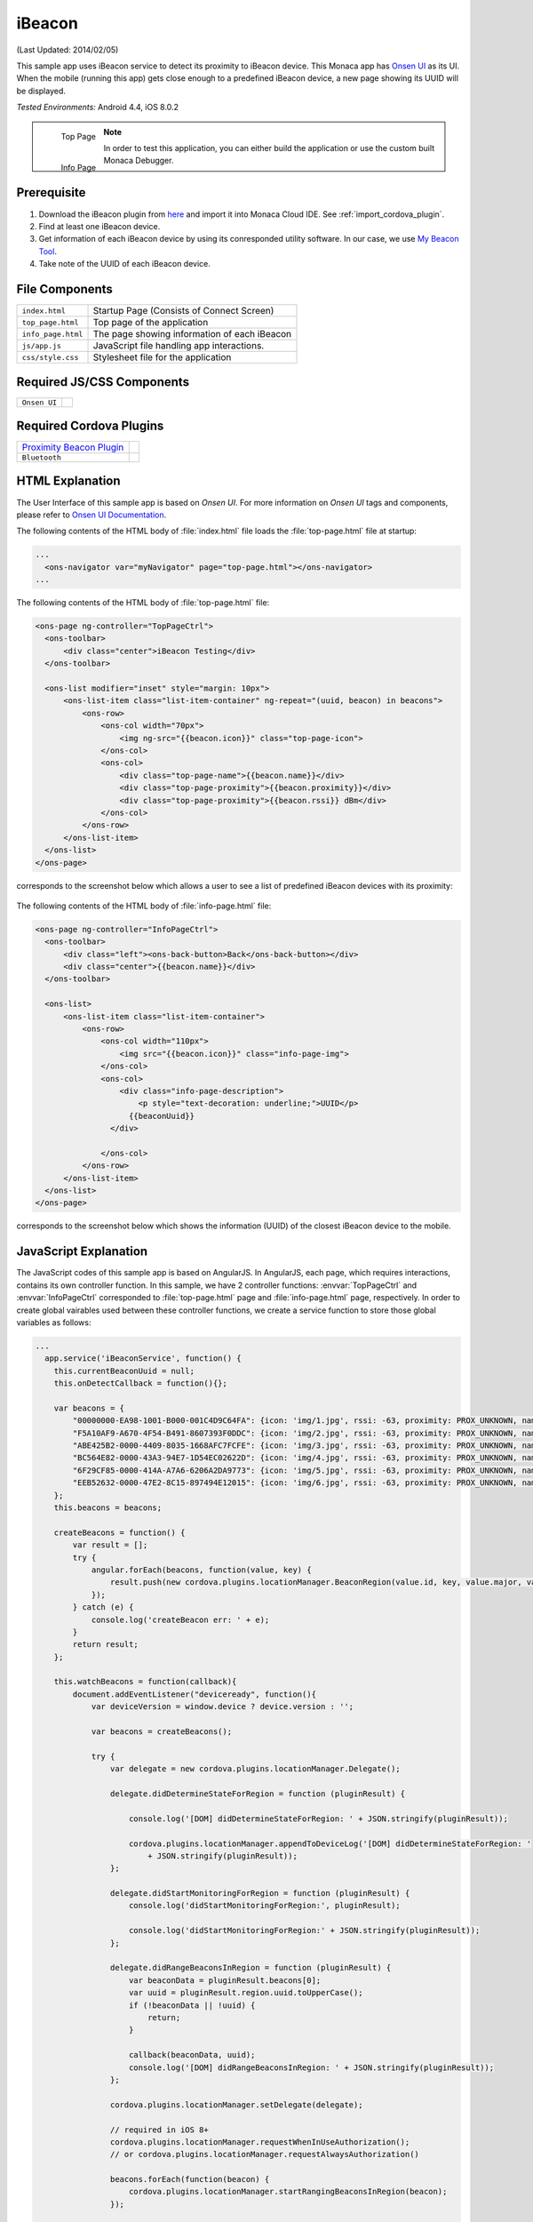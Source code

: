 .. _monaca_with_ibeacon:

============================================
iBeacon
============================================

.. rst-class:: right-menu


(Last Updated: 2014/02/05)

This sample app uses iBeacon service to detect its proximity to iBeacon device. This Monaca app has `Onsen UI <http://docs.monaca.mobi/onsen/index.html>`_ as its UI. When the mobile (running this app) gets close enough to a predefined iBeacon device, a new page showing its UUID will be displayed.


| *Tested Environments:* Android 4.4, iOS 8.0.2

  .. figure:: images/ibeacon/1.png
     :width: 250px
     :align: left
     
     Top Page

  .. figure:: images/ibeacon/2.png
     :width: 250px
     :align: left

     Info Page

.. rst-class:: clear


.. note:: In order to test this application, you can either build the application or use the custom built Monaca Debugger.


Prerequisite
^^^^^^^^^^^^^^^^^^^^^^^^^^^^

1. Download the iBeacon plugin from `here <https://github.com/petermetz/cordova-plugin-ibeacon.git>`_ and import it into Monaca Cloud IDE. See :ref:`import_cordova_plugin`.

2. Find at least one iBeacon device.

3. Get information of each iBeacon device by using its conresponded utility software. In our case, we use `My Beacon Tool <https://itunes.apple.com/jp/app/mybeacon-tool/id848908053?mt=8>`_.

4. Take note of the UUID of each iBeacon device.


File Components
^^^^^^^^^^^^^^^^^^^^^^^^^^^^

.. image:: images/ibeacon/3.png
    :width: 200px
    :align: center

======================== ===================================================================================================================================== 
``index.html``             Startup Page (Consists of Connect Screen)

``top_page.html``          Top page of the application

``info_page.html``         The page showing information of each iBeacon

``js/app.js``              JavaScript file handling app interactions.

``css/style.css``          Stylesheet file for the application
======================== =====================================================================================================================================

Required JS/CSS Components 
^^^^^^^^^^^^^^^^^^^^^^^^^^^^

============================ ============================
``Onsen UI``
============================ ============================

Required Cordova Plugins
^^^^^^^^^^^^^^^^^^^^^^^^^^^^

================================================================================================= ============================
`Proximity Beacon Plugin <https://github.com/petermetz/cordova-plugin-ibeacon.git>`_
``Bluetooth``
================================================================================================= ============================


HTML Explanation
^^^^^^^^^^^^^^^^^^^^^^^^^^^^^^^^^^^^^^^^^^^^^^^^^^^^^^^^^^^^^^^^^^^^^^^^^^^^^^^

The User Interface of this sample app is based on *Onsen UI*. For more information on *Onsen UI* tags and components, please refer to `Onsen UI Documentation <http://docs.monaca.mobi/onsen/index.html>`_.

The following contents of the HTML body of :file:`index.html` file loads the :file:`top-page.html` file at startup: 

.. code-block:: xml

  ...
    <ons-navigator var="myNavigator" page="top-page.html"></ons-navigator> 
  ...


The following contents of the HTML body of :file:`top-page.html` file:

.. code-block:: xml

  <ons-page ng-controller="TopPageCtrl">
    <ons-toolbar>
        <div class="center">iBeacon Testing</div>
    </ons-toolbar>

    <ons-list modifier="inset" style="margin: 10px">
        <ons-list-item class="list-item-container" ng-repeat="(uuid, beacon) in beacons">
            <ons-row>
                <ons-col width="70px">
                    <img ng-src="{{beacon.icon}}" class="top-page-icon">
                </ons-col>
                <ons-col>
                    <div class="top-page-name">{{beacon.name}}</div>
                    <div class="top-page-proximity">{{beacon.proximity}}</div>
                    <div class="top-page-proximity">{{beacon.rssi}} dBm</div>
                </ons-col>
            </ons-row>
        </ons-list-item>
    </ons-list>
  </ons-page>

corresponds to the screenshot below which allows a user to see a list of predefined iBeacon devices with its proximity:

.. figure:: images/ibeacon/1.png
   :width: 300px
   :align: center


The following contents of the HTML body of :file:`info-page.html` file: 

.. code-block:: xml

  <ons-page ng-controller="InfoPageCtrl">
    <ons-toolbar>
        <div class="left"><ons-back-button>Back</ons-back-button></div>
        <div class="center">{{beacon.name}}</div>
    </ons-toolbar>
    
    <ons-list>
        <ons-list-item class="list-item-container">
            <ons-row>
                <ons-col width="110px">
                    <img src="{{beacon.icon}}" class="info-page-img">
                </ons-col>
                <ons-col>
                    <div class="info-page-description">
                        <p style="text-decoration: underline;">UUID</p>
                      {{beaconUuid}}   
                  </div>  
                  
                </ons-col>
            </ons-row>
        </ons-list-item>
    </ons-list>
  </ons-page>

corresponds to the screenshot below which shows the information (UUID) of the closest iBeacon device to the mobile.

.. figure:: images/ibeacon/2.png
   :width: 270px
   :align: center


JavaScript Explanation
^^^^^^^^^^^^^^^^^^^^^^^^^^^^^^^^^^^^^^^^^^^^^^^^^^^^^^^^^^^^^^^^^^^^^^^^^^^^^^^

The JavaScript codes of this sample app is based on AngularJS. In AngularJS, each page, which requires interactions, contains its own controller function. In this sample, we have 2 controller functions: :envvar:`TopPageCtrl` and :envvar:`InfoPageCtrl` corresponded to :file:`top-page.html` page and :file:`info-page.html` page, respectively. In order to create global vairables used between these controller functions, we create a service function to store those global variables as follows:

.. code-block:: javascript

  ...
    app.service('iBeaconService', function() {
      this.currentBeaconUuid = null;
      this.onDetectCallback = function(){};
      
      var beacons = {
          "00000000-EA98-1001-B000-001C4D9C64FA": {icon: 'img/1.jpg', rssi: -63, proximity: PROX_UNKNOWN, name: 'JIBBER', number: '1', id: '000265C9', major: 1, minor: 1},
          "F5A10AF9-A670-4F54-B491-8607393F0DDC": {icon: 'img/2.jpg', rssi: -63, proximity: PROX_UNKNOWN, name: 'BUONO', number: '2', id: '0002D08D', major: 1, minor: 1},
          "ABE425B2-0000-4409-8035-1668AFC7FCFE": {icon: 'img/3.jpg', rssi: -63, proximity: PROX_UNKNOWN, name: 'LION', number: '3', id: '00029BAA', major: 1, minor: 1},
          "BC564E82-0000-43A3-94E7-1D54EC02622D": {icon: 'img/4.jpg', rssi: -63, proximity: PROX_UNKNOWN, name: 'COMA', number: '4', id: '0003F321', major: 1, minor: 1},
          "6F29CF85-0000-414A-A7A6-6206A2DA9773": {icon: 'img/5.jpg', rssi: -63, proximity: PROX_UNKNOWN, name: 'GNAR', number: '5', id: '00027EA8', major: 1, minor: 1},
          "EEB52632-0000-47E2-8C15-897494E12015": {icon: 'img/6.jpg', rssi: -63, proximity: PROX_UNKNOWN, name: 'TEEMO', number: '6', id: '00032449', major: 1, minor: 1}
      };
      this.beacons = beacons;
      
      createBeacons = function() {
          var result = [];
          try {
              angular.forEach(beacons, function(value, key) {
                  result.push(new cordova.plugins.locationManager.BeaconRegion(value.id, key, value.major, value.minor));
              });
          } catch (e) {
              console.log('createBeacon err: ' + e);
          }
          return result;
      };
      
      this.watchBeacons = function(callback){
          document.addEventListener("deviceready", function(){
              var deviceVersion = window.device ? device.version : ''; 

              var beacons = createBeacons();
              
              try {    
                  var delegate = new cordova.plugins.locationManager.Delegate();

                  delegate.didDetermineStateForRegion = function (pluginResult) {
                  
                      console.log('[DOM] didDetermineStateForRegion: ' + JSON.stringify(pluginResult));
                  
                      cordova.plugins.locationManager.appendToDeviceLog('[DOM] didDetermineStateForRegion: '
                          + JSON.stringify(pluginResult));
                  };
                  
                  delegate.didStartMonitoringForRegion = function (pluginResult) {
                      console.log('didStartMonitoringForRegion:', pluginResult);
                  
                      console.log('didStartMonitoringForRegion:' + JSON.stringify(pluginResult));
                  };
                  
                  delegate.didRangeBeaconsInRegion = function (pluginResult) {
                      var beaconData = pluginResult.beacons[0];
                      var uuid = pluginResult.region.uuid.toUpperCase();
                      if (!beaconData || !uuid) {
                          return;
                      }
                      
                      callback(beaconData, uuid);
                      console.log('[DOM] didRangeBeaconsInRegion: ' + JSON.stringify(pluginResult));
                  };
                  
                  cordova.plugins.locationManager.setDelegate(delegate);
                  
                  // required in iOS 8+
                  cordova.plugins.locationManager.requestWhenInUseAuthorization(); 
                  // or cordova.plugins.locationManager.requestAlwaysAuthorization()
                  
                  beacons.forEach(function(beacon) {
                      cordova.plugins.locationManager.startRangingBeaconsInRegion(beacon);
                  });
                  
              } catch (e) {
                  console.log('Delegate err: ' + e);   
              }
          }, false);
      };
    });
  ...

Inside this service function, we are able to:
  
  - create an array of all predefined iBeacon devices' information (UUID, proximity, name, icon file and so on).
  - create a function to search for iBeacon devices nearby and retrieve the UUID of the closest iBeacon devices.


Next, we will explain each controller function:

TopPageCtrl
====================

:envvar:`TopPageCtrl` controls the interactions and processes in :file:`top-page.html` file. In other words, it searching for nearby iBeacon devices. If the predefined iBeacon devices are in range, their proximity and rssi (received signal strength indicator) information will be updated. Otherwise, their proximity value will appear as ``ProximityUnknown`` and their rssi value will appear as ``-63 dBm`` (see below screenshot).

.. figure:: images/ibeacon/4.png
   :width: 270px
   :align: center


Below is the JavaScript code of this function:

.. code-block:: javascript

  ...
  app.controller('TopPageCtrl', ['$scope', 'iBeaconService', function($scope, iBeaconService) {        
    
    $scope.beacons = iBeaconService.beacons;
    
    var callback = function(deviceData, uuid)
    {
        var beacon = $scope.beacons[uuid];
        $scope.$apply(function()
        {
            beacon.rssi = deviceData.rssi;
            switch (deviceData.proximity)
            {
                case PROX_IMMEDIATE:
                    beacon.proximity = 'Immediate';
                    break;
                case PROX_NEAR:
                    beacon.proximity = 'Near';
                    break;
                case PROX_FAR:
                    beacon.proximity = 'Far';
                    break;
                case PROX_UNKNOWN:
                default:
                    break;
            }

            if (iBeaconService.currentBeaconUuid === null && beacon.rssi > -45) {
                $scope.enterInfoPage(uuid);
            }
        });
    };
    iBeaconService.watchBeacons(callback);

    
    $scope.enterInfoPage = function(currentUuid) {
        iBeaconService.currentBeaconUuid = currentUuid;
        $scope.ons.navigator.pushPage('info-page.html');
        $scope.ons.navigator.on("prepop", function() {
          iBeaconService.currentBeaconUuid = null;
        });
    };
    
  }]);
  ...


InfoPageCtrl
=================

:envvar:`InfoPageCtrl` controls the interactions and processes in :file:`info-page.html` file. This controller simply displays the UUID of the closest iBeacon device by using the UUID value passing by the ``iBeaconService``. By "closest", we mean that the proximity of the iBeacon device is "Immediate". Otherwise, the :file:`info-page.html` will not displayed.


Below is the JavaScript code of this function:

.. code-block:: javascript

  ...
    app.controller('InfoPageCtrl', ['$scope', 'iBeaconService', function($scope, iBeaconService) {
        $scope.beacon = iBeaconService.beacons[iBeaconService.currentBeaconUuid];
        $scope.beaconUuid = iBeaconService.currentBeaconUuid;
    }]);
  ...

